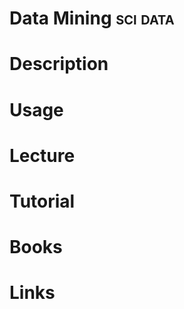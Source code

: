 #+TAGS: sci data


* Data Mining							   :sci:data:
* Description
* Usage
* Lecture
* Tutorial
* Books
* Links
